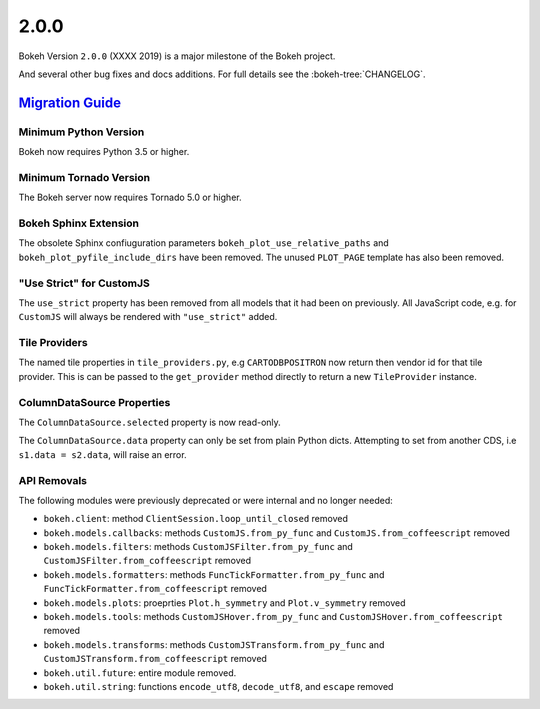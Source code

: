 .. _release-2-0-0:

2.0.0
=====

Bokeh Version ``2.0.0`` (XXXX 2019) is a major milestone of the Bokeh project.



And several other bug fixes and docs additions. For full details see the
:bokeh-tree:`CHANGELOG`.

.. _release-2-0-0-migration:

`Migration Guide <releases.html#release-2-0-0-migration>`__
-----------------------------------------------------------

Minimum Python Version
~~~~~~~~~~~~~~~~~~~~~~

Bokeh now requires Python 3.5 or higher.

Minimum Tornado Version
~~~~~~~~~~~~~~~~~~~~~~~

The Bokeh server now requires Tornado 5.0 or higher.

Bokeh Sphinx Extension
~~~~~~~~~~~~~~~~~~~~~~

The obsolete Sphinx confiuguration parameters ``bokeh_plot_use_relative_paths``
and ``bokeh_plot_pyfile_include_dirs`` have been removed. The unused
``PLOT_PAGE`` template has also been removed.

"Use Strict" for CustomJS
~~~~~~~~~~~~~~~~~~~~~~~~~

The ``use_strict`` property has been removed from all models that it had been
on previously. All JavaScript code, e.g. for ``CustomJS`` will always be rendered
with ``"use_strict"`` added.

Tile Providers
~~~~~~~~~~~~~~

The named tile properties in ``tile_providers.py``, e.g ``CARTODBPOSITRON`` now
return then vendor id for that tile provider. This is can be passed to the
``get_provider`` method directly to return a new ``TileProvider`` instance.

ColumnDataSource Properties
~~~~~~~~~~~~~~~~~~~~~~~~~~~

The ``ColumnDataSource.selected`` property is now read-only.

The ``ColumnDataSource.data`` property can only be set from plain Python dicts.
Attempting to set from another CDS, i.e ``s1.data = s2.data``, will raise an
error.

API Removals
~~~~~~~~~~~~

The following modules were previously deprecated or were internal and no longer
needed:

* ``bokeh.client``: method ``ClientSession.loop_until_closed`` removed
* ``bokeh.models.callbacks``: methods ``CustomJS.from_py_func`` and
  ``CustomJS.from_coffeescript`` removed
* ``bokeh.models.filters``: methods ``CustomJSFilter.from_py_func`` and
  ``CustomJSFilter.from_coffeescript`` removed
* ``bokeh.models.formatters``: methods ``FuncTickFormatter.from_py_func`` and
  ``FuncTickFormatter.from_coffeescript`` removed
* ``bokeh.models.plots``: proeprties ``Plot.h_symmetry`` and ``Plot.v_symmetry``
  removed
* ``bokeh.models.tools``: methods ``CustomJSHover.from_py_func`` and
  ``CustomJSHover.from_coffeescript`` removed
* ``bokeh.models.transforms``: methods ``CustomJSTransform.from_py_func`` and
  ``CustomJSTransform.from_coffeescript`` removed
* ``bokeh.util.future``: entire module removed.
* ``bokeh.util.string``: functions ``encode_utf8``, ``decode_utf8``, and ``escape``
  removed
